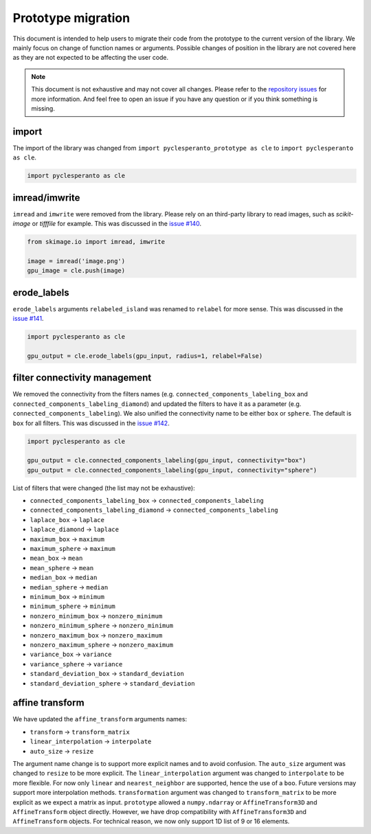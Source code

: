 Prototype migration
===================

This document is intended to help users to migrate their code from the prototype to the current version of the library.
We mainly focus on change of function names or arguments.
Possible changes of position in the library are not covered here as they are not expected to be affecting the user code.

.. note::

    This document is not exhaustive and may not cover all changes.
    Please refer to the `repository issues <https://github.com/clEsperanto/pyclesperanto/issues>`__ for more information.
    And feel free to open an issue if you have any question or if you think something is missing.

import
------

The import of the library was changed from ``import pyclesperanto_prototype as cle`` to ``import pyclesperanto as cle``.

.. code-block:: python

    import pyclesperanto as cle


imread/imwrite
--------------

``imread`` and ``imwrite`` were removed from the library.
Please rely on an third-party library to read images, such as `scikit-image` or `tifffile` for example.
This was discussed in the `issue #140 <https://github.com/clEsperanto/pyclesperanto/issues/140>`__.

.. code-block:: python

    from skimage.io import imread, imwrite

    image = imread('image.png')
    gpu_image = cle.push(image)


erode_labels
------------

``erode_labels`` arguments ``relabeled_island`` was renamed to ``relabel`` for more sense.
This was discussed in the `issue #141 <https://github.com/clEsperanto/pyclesperanto/issues/141>`__.

.. code-block:: python

    import pyclesperanto as cle

    gpu_output = cle.erode_labels(gpu_input, radius=1, relabel=False)


filter connectivity management
------------------------------

We removed the connectivity from the filters names (e.g. ``connected_components_labeling_box`` and ``connected_components_labeling_diamond``)
and updated the filters to have it as a parameter (e.g. ``connected_components_labeling``).
We also unified the connectivity name to be either ``box`` or ``sphere``. The default is ``box`` for all filters.
This was discussed in the `issue #142 <https://github.com/clEsperanto/pyclesperanto/issues/142>`__.

.. code-block:: python

    import pyclesperanto as cle

    gpu_output = cle.connected_components_labeling(gpu_input, connectivity="box")
    gpu_output = cle.connected_components_labeling(gpu_input, connectivity="sphere")


List of filters that were changed (the list may not be exhaustive):

- ``connected_components_labeling_box`` -> ``connected_components_labeling``
- ``connected_components_labeling_diamond`` -> ``connected_components_labeling``
- ``laplace_box`` -> ``laplace``
- ``laplace_diamond`` -> ``laplace``
- ``maximum_box`` -> ``maximum``
- ``maximum_sphere`` -> ``maximum``
- ``mean_box`` -> ``mean``
- ``mean_sphere`` -> ``mean``
- ``median_box`` -> ``median``
- ``median_sphere`` -> ``median``
- ``minimum_box`` -> ``minimum``
- ``minimum_sphere`` -> ``minimum``
- ``nonzero_minimum_box`` -> ``nonzero_minimum``
- ``nonzero_minimum_sphere`` -> ``nonzero_minimum``
- ``nonzero_maximum_box`` -> ``nonzero_maximum``
- ``nonzero_maximum_sphere`` -> ``nonzero_maximum``
- ``variance_box`` -> ``variance``
- ``variance_sphere`` -> ``variance``
- ``standard_deviation_box`` -> ``standard_deviation``
- ``standard_deviation_sphere`` -> ``standard_deviation``


affine transform
----------------

We have updated the ``affine_transform`` arguments names:

- ``transform`` -> ``transform_matrix``
- ``linear_interpolation`` -> ``interpolate``
- ``auto_size`` -> ``resize``

The argument name change is to support more explicit names and to avoid confusion. The ``auto_size`` argument was changed to ``resize`` to be more explicit.
The ``linear_interpolation`` argument was changed to ``interpolate`` to be more flexible. For now only ``linear`` and ``nearest_neighbor`` are supported, hence the use of a ``boo``.
Future versions may support more interpolation methods. ``transformation`` argument was changed to ``transform_matrix`` to be more explicit as we expect a matrix as input.
``prototype`` allowed a ``numpy.ndarray`` or ``AffineTransform3D`` and ``AffineTransform`` object directly. However, we have drop compatibility with ``AffineTransform3D`` and ``AffineTransform`` objects.
For technical reason, we now only support 1D list of 9 or 16 elements.
